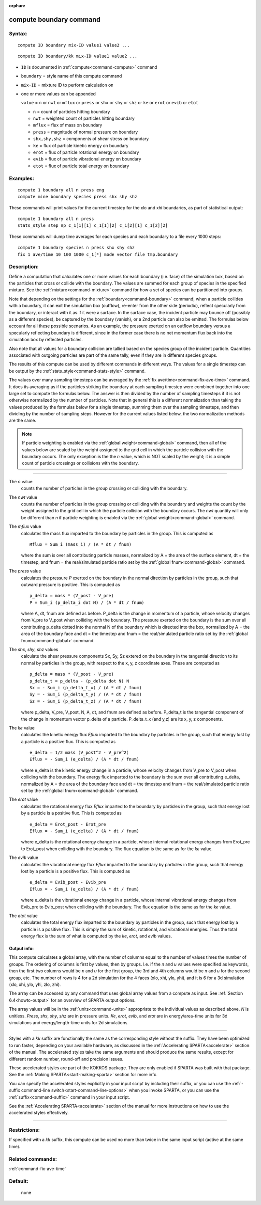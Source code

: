 :orphan:

.. index:: compute boundary



.. _command-compute-boundary:

########################
compute boundary command
########################


*******
Syntax:
*******

::

   compute ID boundary mix-ID value1 value2 ... 

::

   compute ID boundary/kk mix-ID value1 value2 ... 

-  ``ID`` is documented in :ref:`compute<command-compute>` command
-  ``boundary`` = style name of this compute command
-  ``mix-ID`` = mixture ID to perform calculation on

-  one or more values can be appended

   ``value`` = ``n`` or ``nwt`` or ``mflux`` or ``press`` or ``shx`` or ``shy`` or ``shz``  or ``ke`` or ``erot`` or ``evib`` or ``etot``

   - ``n`` = count of particles hitting boundary
   - ``nwt`` = weighted count of particles hitting boundary
   - ``mflux`` = flux of mass on boundary
   - ``press`` = magnitude of normal pressure on boundary
   - ``shx,shy,shz`` = components of shear stress on boundary
   - ``ke`` = flux of particle kinetic energy on boundary 
   - ``erot`` = flux of particle rotational energy on boundary 
   - ``evib`` = flux of particle vibrational energy on boundary 
   - ``etot`` = flux of particle total energy on boundary 

*********
Examples:
*********

::

   compute 1 boundary all n press eng
   compute mine boundary species press shx shy shz 

These commands will print values for the current timestep for the xlo
and xhi boundaries, as part of statistical output:

::

   compute 1 boundary all n press
   stats_style step np c_1[1][1] c_1[1][2] c_1[2][1] c_1[2][2] 

These commands will dump time averages for each species and each
boundary to a file every 1000 steps:

::

   compute 1 boundary species n press shx shy shz
   fix 1 ave/time 10 100 1000 c_1[*] mode vector file tmp.boundary 

************
Description:
************

Define a computation that calculates one or more values for each
boundary (i.e. face) of the simulation box, based on the particles that
cross or collide with the boundary. The values are summed for each group
of species in the specified mixture. See the :ref:`mixture<command-mixture>`
command for how a set of species can be partitioned into groups.

Note that depending on the settings for the :ref:`boundary<command-boundary>`
command, when a particle collides with a boundary, it can exit the
simulation box (outflow), re-enter from the other side (periodic),
reflect specularly from the boundary, or interact with it as if it were
a surface. In the surface case, the incident particle may bounce off
(possibly as a different species), be captured by the boundary (vanish),
or a 2nd particle can also be emitted. The formulas below account for
all these possible scenarios. As an example, the pressure exerted on an
outflow boundary versus a specularly reflecting boundary is different,
since in the former case there is no net momentum flux back into the
simulation box by reflected particles.

Also note that all values for a boundary collision are tallied based on
the species group of the incident particle. Quantities associated with
outgoing particles are part of the same tally, even if they are in
different species groups.

The results of this compute can be used by different commands in
different ways. The values for a single timestep can be output by the
:ref:`stats_style<command-stats-style>` command.

The values over many sampling timesteps can be averaged by the :ref:`fix ave/time<command-fix-ave-time>` command. It does its averaging as if the
particles striking the boundary at each sampling timestep were combined
together into one large set to compute the formulas below. The answer is
then divided by the number of sampling timesteps if it is not otherwise
normalized by the number of particles. Note that in general this is a
different normalization than taking the values produced by the formulas
below for a single timestep, summing them over the sampling timesteps,
and then dividing by the number of sampling steps. However for the
current values listed below, the two normalization methods are the same.

.. note:: If particle weighting is enabled via the :ref:`global weight<command-global>` command, then all of the values below are scaled by the weight assigned to the grid cell in which the particle collision with the boundary occurs. The only exception is the the *n* value, which is NOT scaled by the weight; it is a simple count of particle crossings or collisions with the boundary.

--------------

The *n* value
  counts the number of particles in the group crossing or colliding with the boundary.

The *nwt* value
  counts the number of particles in the group crossing or colliding with the boundary and weights the count by the weight assigned to the grid cell in which the particle collision with the boundary occurs. The *nwt* quantity will only be different than *n* if particle weighting is enabled via the :ref:`global weight<command-global>` command.

The *mflux* value
  calculates the mass flux imparted to the boundary by particles in the group. This is computed as

  ::
  
     Mflux = Sum_i (mass_i) / (A * dt / fnum) 
  
  where the sum is over all contributing particle masses, normalized by A = the area of the surface element, dt = the timestep, and fnum = the real/simulated particle ratio set by the :ref:`global fnum<command-global>` command.

The *press* value
  calculates the pressure *P* exerted on the boundary in the normal direction by particles in the group, such that outward pressure is positive. This is computed as

  ::
  
     p_delta = mass * (V_post - V_pre)
     P = Sum_i (p_delta_i dot N) / (A * dt / fnum) 
  
  where A, dt, fnum are defined as before. P_delta is the change in momentum of a particle, whose velocity changes from V_pre to V_post when colliding with the boundary. The pressure exerted on the boundary is the sum over all contributing p_delta dotted into the normal N of the boundary which is directed into the box, normalized by A = the area of the boundary face and dt = the timestep and fnum = the real/simulated particle ratio set by the :ref:`global fnum<command-global>` command.

The *shx*, *shy*, *shz* values
  calculate the shear pressure components Sx, Sy, Sz extered on the boundary in the tangential direction to its normal by particles in the group, with respect to the x, y, z coordinate axes. These are computed as

  ::
  
     p_delta = mass * (V_post - V_pre)
     p_delta_t = p_delta - (p_delta dot N) N
     Sx = - Sum_i (p_delta_t_x) / (A * dt / fnum)
     Sy = - Sum_i (p_delta_t_y) / (A * dt / fnum)
     Sz = - Sum_i (p_delta_t_z) / (A * dt / fnum) 
  
  where p_delta, V_pre, V_post, N, A, dt, and fnum are defined as before.  P_delta_t is the tangential component of the change in momentum vector p_delta of a particle. P_delta_t_x (and y,z) are its x, y, z components.

The *ke* value
  calculates the kinetic energy flux *Eflux* imparted to the boundary by particles in the group, such that energy lost by a particle is a positive flux. This is computed as

  ::
  
     e_delta = 1/2 mass (V_post^2 - V_pre^2)
     Eflux = - Sum_i (e_delta) / (A * dt / fnum) 
  
  where e_delta is the kinetic energy change in a particle, whose velocity changes from V_pre to V_post when colliding with the boundary. The energy flux imparted to the boundary is the sum over all contributing e_delta, normalized by A = the area of the boundary face and dt = the timestep and fnum = the real/simulated particle ratio set by the :ref:`global fnum<command-global>` command.

The *erot* value
  calculates the rotational energy flux *Eflux* imparted to the boundary by particles in the group, such that energy lost by a particle is a positive flux. This is computed as

  ::
  
     e_delta = Erot_post - Erot_pre
     Eflux = - Sum_i (e_delta) / (A * dt / fnum) 
  
  where e_delta is the rotational energy change in a particle, whose internal rotational energy changes from Erot_pre to Erot_post when colliding with the boundary. The flux equation is the same as for the *ke* value.

The *evib* value
  calculates the vibrational energy flux *Eflux* imparted to the boundary by particles in the group, such that energy lost by a particle is a positive flux. This is computed as

  ::
  
     e_delta = Evib_post - Evib_pre
     Eflux = - Sum_i (e_delta) / (A * dt / fnum) 
  
  where e_delta is the vibrational energy change in a particle, whose internal vibrational energy changes from Evib_pre to Evib_post when colliding with the boundary. The flux equation is the same as for the *ke* value.

The *etot* value
  calculates the total energy flux imparted to the boundary by particles in the group, such that energy lost by a particle is a positive flux. This is simply the sum of kinetic, rotational, and vibrational energies. Thus the total energy flux is the sum of what is computed by the *ke*, *erot*, and *evib* values.



Output info:
============

This compute calculates a global array, with the number of columns equal
to the number of values times the number of groups. The ordering of
columns is first by values, then by groups. I.e. if the *n* and *u*
values were specified as keywords, then the first two columns would be
*n* and *u* for the first group, the 3rd and 4th columns would be *n*
and *u* for the second group, etc. The number of rows is 4 for a 2d
simulation for the 4 faces (xlo, xhi, ylo, yhi), and it is 6 for a 3d
simulation (xlo, xhi, ylo, yhi, zlo, zhi).

The array can be accessed by any command that uses global array values
from a compute as input. See :ref:`Section 6.4<howto-output>` for an overview of SPARTA output options.

The array values will be in the :ref:`units<command-units>` appropriate to
the individual values as described above. *N* is unitless. *Press*,
*shx*, *shy*, *shz* are in pressure units. *Ke*, *erot*, *evib*, and
*etot* are in energy/area-time units for 3d simulations and
energy/length-time units for 2d simulations.

--------------

Styles with a *kk* suffix are functionally the same as the corresponding style without the suffix. They have been optimized to run faster, depending on your available hardware, as discussed in the :ref:`Accelerating SPARTA<accelerate>` section of the manual. The accelerated styles take the same arguments and should produce the same results, except for different random number, round-off and precision issues.

These accelerated styles are part of the KOKKOS package. They are only
enabled if SPARTA was built with that package. See the :ref:`Making SPARTA<start-making-sparta>` section for more info.

You can specify the accelerated styles explicitly in your input script
by including their suffix, or you can use the :ref:`-suffix command-line switch<start-command-line-options>` when you invoke SPARTA, or you
can use the :ref:`suffix<command-suffix>` command in your input script.

See the :ref:`Accelerating SPARTA<accelerate>` section of the
manual for more instructions on how to use the accelerated styles
effectively.

--------------

*************
Restrictions:
*************


If specified with a *kk* suffix, this compute can be used no more than
twice in the same input script (active at the same time).

*****************
Related commands:
*****************

:ref:`command-fix-ave-time`

********
Default:
********
 none
